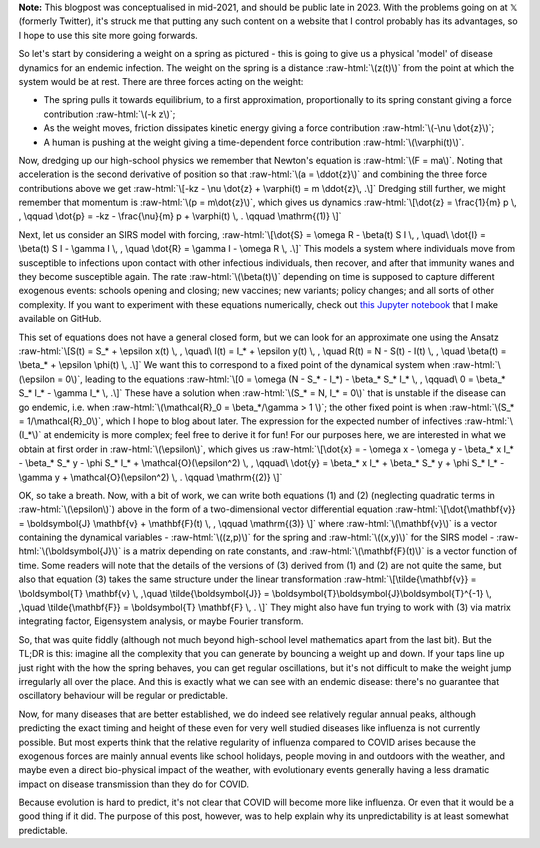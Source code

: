 .. title: Seasonality and Immunity
.. slug: seasonality-and-immunity
.. date: 2021-08-18 18:33:04 UTC
.. tags: 
.. category: 
.. link: 
.. description: 
.. type: text
.. has_math: true

.. role:: raw-html(raw)
   :format: html

**Note:** This blogpost was conceptualised in mid-2021, and should be public
late in 2023. With the problems going on at 𝕏 (formerly Twitter), it's struck
me that putting any such content on a website that I control probably has its
advantages, so I hope to use this site more going forwards.

.. image:: ../spring.jpg
   :width: 240px
   :alt: Spring being pushed, with displacement z from equilibrium
   :align: right

So let's start by considering a weight on a spring as pictured - this is going
to give us a physical 'model' of disease dynamics for an endemic infection. The 
weight on the spring is a distance :raw-html:`\(z(t)\)` from the point at which
the system would be at rest. There are three forces acting on the weight:

* The spring pulls it towards equilibrium, to a first approximation,
  proportionally to its spring constant giving a force contribution
  :raw-html:`\(-k z\)`;

* As the weight moves, friction dissipates kinetic energy giving a force
  contribution :raw-html:`\(-\nu \dot{z}\)`;

* A human is pushing at the weight giving a time-dependent force contribution
  :raw-html:`\(\varphi(t)\)`.

Now, dredging up our high-school physics we remember that Newton's equation is
:raw-html:`\(F = ma\)`. Noting that acceleration is the second derivative of
position so that :raw-html:`\(a = \ddot{z}\)` and combining the three force
contributions above we get :raw-html:`\[-kz - \nu \dot{z} + \varphi(t) = m
\ddot{z}\, .\]` Dredging still further, we might remember that momentum is
:raw-html:`\(p = m\dot{z}\)`, which gives us dynamics :raw-html:`\[\dot{z} =
\frac{1}{m} p \, , \qquad \dot{p} = -kz - \frac{\nu}{m} p + \varphi(t) \, .
\qquad \mathrm{(1)} \]`

Next, let us consider an SIRS model with forcing, :raw-html:`\[\dot{S} = \omega
R - \beta(t) S I \, , \quad\ \dot{I} = \beta(t) S I - \gamma I \, , \quad
\dot{R} = \gamma I - \omega R \, .\]` This models a system where individuals move
from susceptible to infections upon contact with other infectious individuals,
then recover, and after that immunity wanes and they become susceptible again.
The rate :raw-html:`\(\beta(t)\)` depending on time is supposed to capture
different exogenous events: schools opening and closing; new vaccines; new
variants; policy changes; and all sorts of other complexity. If you want to
experiment with these equations numerically, check out `this Jupyter notebook
<https://github.com/thomasallanhouse/covid19-incidence/blob/main/bmj.ipynb>`__
that I make available on GitHub.

This set of equations does not have a general closed form, but we can look for
an approximate one using the Ansatz :raw-html:`\[S(t) = S_* + \epsilon x(t) \,
, \quad\ I(t) = I_* + \epsilon y(t) \, , \quad R(t) = N - S(t) - I(t) \, ,
\quad \beta(t) = \beta_* + \epsilon \phi(t) \, .\]` We want this to correspond
to a fixed point of the dynamical system when :raw-html:`\(\epsilon = 0\)`,
leading to the equations :raw-html:`\[0 = \omega (N - S_* - I_*) - \beta_* S_*
I_* \, , \qquad\ 0 = \beta_* S_* I_* - \gamma I_* \, .\]` These have a solution
when :raw-html:`\(S_* = N, I_* = 0\)` that is unstable if the disease can go endemic,
i.e. when :raw-html:`\(\mathcal{R}_0 = \beta_*/\gamma > 1 \)`; the other fixed
point is when :raw-html:`\(S_* = 1/\mathcal{R}_0\)`, which I hope to blog
about later. The expression for the expected number of infectives
:raw-html:`\(I_*\)` at endemicity is more complex; feel free to derive it for
fun!  For our purposes here, we are interested in what we obtain at first order
in :raw-html:`\(\epsilon\)`, which gives us :raw-html:`\[\dot{x} = - \omega x -
\omega y - \beta_* x I_* - \beta_* S_* y - \phi S_* I_* +
\mathcal{O}(\epsilon^2)  \, , \qquad\ \dot{y} = \beta_* x I_* + \beta_* S_* y +
\phi S_* I_* - \gamma y  + \mathcal{O}(\epsilon^2) \, .  \qquad \mathrm{(2)}
\]`

OK, so take a breath. Now, with a bit of work, we can write both equations (1)
and (2) (neglecting quadratic terms in :raw-html:`\(\epsilon\)`) above in the
form of a two-dimensional vector differential equation
:raw-html:`\[\dot{\mathbf{v}} = \boldsymbol{J} \mathbf{v} + \mathbf{F}(t) \, ,
\qquad \mathrm{(3)} \]` where :raw-html:`\(\mathbf{v}\)` is a vector containing
the dynamical variables - :raw-html:`\((z,p)\)` for the spring and
:raw-html:`\((x,y)\)` for the SIRS model - :raw-html:`\(\boldsymbol{J}\)` is a
matrix depending on rate constants, and :raw-html:`\(\mathbf{F}(t)\)` is a
vector function of time. Some readers will note that the details of the
versions of (3) derived from (1) and (2) are not quite the same, but also that
equation (3) takes the same structure under the linear transformation
:raw-html:`\[\tilde{\mathbf{v}} = \boldsymbol{T} \mathbf{v} \, ,\quad
\tilde{\boldsymbol{J}} = \boldsymbol{T}\boldsymbol{J}\boldsymbol{T}^{-1} \,
,\quad \tilde{\mathbf{F}} = \boldsymbol{T} \mathbf{F} \, . \]` They might also
have fun trying to work with (3) via matrix integrating factor, Eigensystem
analysis, or maybe Fourier transform.

So, that was quite fiddly (although not much beyond high-school level
mathematics apart from the last bit). But the TL;DR is this: imagine all the
complexity that you can generate by bouncing a weight up and down. If your taps
line up just right with the how the spring behaves, you can get regular
oscillations, but it's not difficult to make the weight jump irregularly all
over the place. And this is exactly what we can see with an endemic disease:
there's no guarantee that oscillatory behaviour will be regular or predictable.

Now, for many diseases that are better established, we do indeed see relatively
regular annual peaks, although predicting the exact timing and height of these
even for very well studied diseases like influenza is not currently possible.
But most experts think that the relative regularity of influenza compared to
COVID arises because the exogenous forces are mainly annual events like school
holidays, people moving in and outdoors with the weather, and maybe even a
direct bio-physical impact of the weather, with evolutionary events generally
having a less dramatic impact on disease transmission than they do for COVID.

Because evolution is hard to predict, it's not clear that COVID will become
more like influenza. Or even that it would be a good thing if it did. The
purpose of this post, however, was to help explain why its unpredictability is
at least somewhat predictable.

